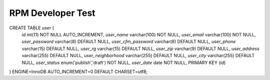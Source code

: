 ###################
RPM Developer Test
###################

CREATE TABLE `user` (
  `id` int(11) NOT NULL AUTO_INCREMENT,
  `user_name` varchar(100) NOT NULL,
  `user_email` varchar(100) NOT NULL,
  `user_password` varchar(8) DEFAULT NULL,
  `user_cfm_password` varchar(8) DEFAULT NULL,
  `user_phone` varchar(15) DEFAULT NULL,
  `user_rg` varchar(15) DEFAULT NULL,
  `user_zip` varchar(9) DEFAULT NULL,
  `user_address` varchar(255) DEFAULT NULL,
  `user_neighborhood` varchar(255) DEFAULT NULL,
  `user_city` varchar(255) DEFAULT NULL,
  `user_status` enum('publish','draft') NOT NULL,
  `user_date` date NOT NULL,
  PRIMARY KEY (`id`)
) ENGINE=InnoDB AUTO_INCREMENT=0 DEFAULT CHARSET=utf8;

